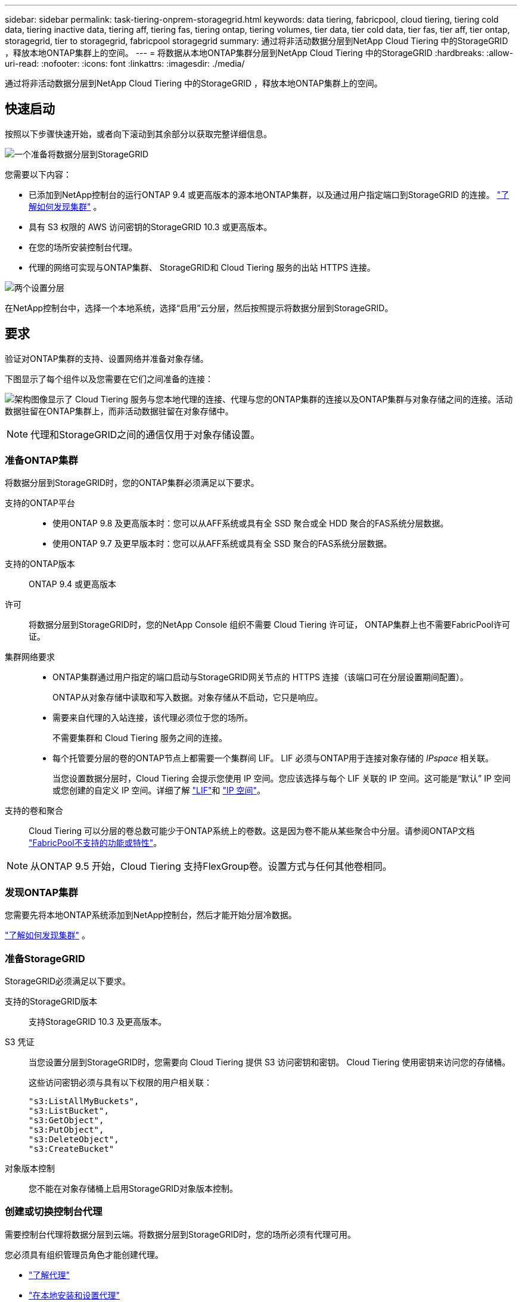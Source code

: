 ---
sidebar: sidebar 
permalink: task-tiering-onprem-storagegrid.html 
keywords: data tiering, fabricpool, cloud tiering, tiering cold data, tiering inactive data, tiering aff, tiering fas, tiering ontap, tiering volumes, tier data, tier cold data, tier fas, tier aff, tier ontap, storagegrid, tier to storagegrid, fabricpool storagegrid 
summary: 通过将非活动数据分层到NetApp Cloud Tiering 中的StorageGRID ，释放本地ONTAP集群上的空间。 
---
= 将数据从本地ONTAP集群分层到NetApp Cloud Tiering 中的StorageGRID
:hardbreaks:
:allow-uri-read: 
:nofooter: 
:icons: font
:linkattrs: 
:imagesdir: ./media/


[role="lead"]
通过将非活动数据分层到NetApp Cloud Tiering 中的StorageGRID ，释放本地ONTAP集群上的空间。



== 快速启动

按照以下步骤快速开始，或者向下滚动到其余部分以获取完整详细信息。

.image:https://raw.githubusercontent.com/NetAppDocs/common/main/media/number-1.png["一个"]准备将数据分层到StorageGRID
[role="quick-margin-para"]
您需要以下内容：

[role="quick-margin-list"]
* 已添加到NetApp控制台的运行ONTAP 9.4 或更高版本的源本地ONTAP集群，以及通过用户指定端口到StorageGRID 的连接。 https://docs.netapp.com/us-en/bluexp-ontap-onprem/task-discovering-ontap.html["了解如何发现集群"^] 。
* 具有 S3 权限的 AWS 访问密钥的StorageGRID 10.3 或更高版本。
* 在您的场所安装控制台代理。
* 代理的网络可实现与ONTAP集群、 StorageGRID和 Cloud Tiering 服务的出站 HTTPS 连接。


.image:https://raw.githubusercontent.com/NetAppDocs/common/main/media/number-2.png["两个"]设置分层
[role="quick-margin-para"]
在NetApp控制台中，选择一个本地系统，选择“启用”云分层，然后按照提示将数据分层到StorageGRID。



== 要求

验证对ONTAP集群的支持、设置网络并准备对象存储。

下图显示了每个组件以及您需要在它们之间准备的连接：

image:diagram_cloud_tiering_storagegrid.png["架构图像显示了 Cloud Tiering 服务与您本地代理的连接、代理与您的ONTAP集群的连接以及ONTAP集群与对象存储之间的连接。活动数据驻留在ONTAP集群上，而非活动数据驻留在对象存储中。"]


NOTE: 代理和StorageGRID之间的通信仅用于对象存储设置。



=== 准备ONTAP集群

将数据分层到StorageGRID时，您的ONTAP集群必须满足以下要求。

支持的ONTAP平台::
+
--
* 使用ONTAP 9.8 及更高版本时：您可以从AFF系统或具有全 SSD 聚合或全 HDD 聚合的FAS系统分层数据。
* 使用ONTAP 9.7 及更早版本时：您可以从AFF系统或具有全 SSD 聚合的FAS系统分层数据。


--
支持的ONTAP版本:: ONTAP 9.4 或更高版本
许可:: 将数据分层到StorageGRID时，您的NetApp Console 组织不需要 Cloud Tiering 许可证， ONTAP集群上也不需要FabricPool许可证。
集群网络要求::
+
--
* ONTAP集群通过用户指定的端口启动与StorageGRID网关节点的 HTTPS 连接（该端口可在分层设置期间配置）。
+
ONTAP从对象存储中读取和写入数据。对象存储从不启动，它只是响应。

* 需要来自代理的入站连接，该代理必须位于您的场所。
+
不需要集群和 Cloud Tiering 服务之间的连接。

* 每个托管要分层的卷的ONTAP节点上都需要一个集群间 LIF。  LIF 必须与ONTAP用于连接对象存储的 _IPspace_ 相关联。
+
当您设置数据分层时，Cloud Tiering 会提示您使用 IP 空间。您应该选择与每个 LIF 关联的 IP 空间。这可能是“默认” IP 空间或您创建的自定义 IP 空间。详细了解 https://docs.netapp.com/us-en/ontap/networking/create_a_lif.html["LIF"^]和 https://docs.netapp.com/us-en/ontap/networking/standard_properties_of_ipspaces.html["IP 空间"^]。



--
支持的卷和聚合:: Cloud Tiering 可以分层的卷总数可能少于ONTAP系统上的卷数。这是因为卷不能从某些聚合中分层。请参阅ONTAP文档 https://docs.netapp.com/us-en/ontap/fabricpool/requirements-concept.html#functionality-or-features-not-supported-by-fabricpool["FabricPool不支持的功能或特性"^]。



NOTE: 从ONTAP 9.5 开始，Cloud Tiering 支持FlexGroup卷。设置方式与任何其他卷相同。



=== 发现ONTAP集群

您需要先将本地ONTAP系统添加到NetApp控制台，然后才能开始分层冷数据。

https://docs.netapp.com/us-en/bluexp-ontap-onprem/task-discovering-ontap.html["了解如何发现集群"^] 。



=== 准备StorageGRID

StorageGRID必须满足以下要求。

支持的StorageGRID版本:: 支持StorageGRID 10.3 及更高版本。
S3 凭证:: 当您设置分层到StorageGRID时，您需要向 Cloud Tiering 提供 S3 访问密钥和密钥。  Cloud Tiering 使用密钥来访问您的存储桶。
+
--
这些访问密钥必须与具有以下权限的用户相关联：

[source, json]
----
"s3:ListAllMyBuckets",
"s3:ListBucket",
"s3:GetObject",
"s3:PutObject",
"s3:DeleteObject",
"s3:CreateBucket"
----
--
对象版本控制:: 您不能在对象存储桶上启用StorageGRID对象版本控制。




=== 创建或切换控制台代理

需要控制台代理将数据分层到云端。将数据分层到StorageGRID时，您的场所必须有代理可用。

您必须具有组织管理员角色才能创建代理。

* https://docs.netapp.com/us-en/bluexp-setup-admin/concept-connectors.html["了解代理"^]
* https://docs.netapp.com/us-en/bluexp-setup-admin/task-install-connector-on-prem.html["在本地安装和设置代理"^]
* https://docs.netapp.com/us-en/bluexp-setup-admin/task-manage-multiple-connectors.html#switch-between-connectors["在代理之间切换"^]




=== 为控制台代理准备网络

确保代理具有所需的网络连接。

.步骤
. 确保安装代理的网络启用以下连接：
+
** 通过端口 443 建立到 Cloud Tiering 服务的 HTTPS 连接(https://docs.netapp.com/us-en/bluexp-setup-admin/task-set-up-networking-on-prem.html#endpoints-contacted-for-day-to-day-operations["查看端点列表"^]）
** 通过端口 443 建立到StorageGRID系统的 HTTPS 连接
** 通过端口 443 建立到ONTAP集群管理 LIF 的 HTTPS 连接






== 将第一个集群中的非活动数据分层到StorageGRID

准备好环境后，开始从第一个集群中分层非活动数据。

.你需要什么
* https://docs.netapp.com/us-en/bluexp-ontap-onprem/task-discovering-ontap.html["添加到NetApp控制台的本地系统"^] 。
* StorageGRID网关节点的 FQDN 以及将用于 HTTPS 通信的端口。
* 具有所需 S3 权限的 AWS 访问密钥。


.步骤
. 选择本地ONTAP系统。
. 单击右侧面板中的“启用云分层”****。
+
如果StorageGRID分层目标作为NetApp控制台中的系统存在，则可以将集群拖到StorageGRID系统上以启动设置向导。

+
image:screenshot_setup_tiering_onprem.png["屏幕截图显示了选择本地ONTAP系统后屏幕右侧出现的“设置分层”选项。"]

. *定义对象存储名称*：输入此对象存储的名称。它必须与您可能在此集群上与聚合一起使用的任何其他对象存储不同。
. *选择提供商*：选择* StorageGRID*并选择*继续*。
. *选择提供商*：选择* StorageGRID*并选择*继续*。
. 完成*创建对象存储*页面上的步骤：
+
.. *服务器*：输入StorageGRID网关节点的 FQDN、 ONTAP应使用 HTTPS 与StorageGRID进行通信的端口，以及具有所需 S3 权限的帐户的访问密钥和密钥。
.. *Bucket*：添加一个新的 bucket 或选择一个以前缀 _fabric-pool_ 开头的现有 bucket，然后选择 *Continue*。
.. *Bucket*：添加一个新的 bucket 或选择一个以前缀 _fabric-pool_ 开头的现有 bucket，然后选择 *Continue*。
+
需要 _fabric-pool_ 前缀，因为代理的 IAM 策略允许实例对以该精确前缀命名的存储桶执行 S3 操作。例如，您可以将 S3 存储桶命名为 _fabric-pool-AFF1_，其中 AFF1 是集群的名称。

.. *集群网络*：选择ONTAP应用于连接对象存储的 IP 空间，然后选择*继续*。
.. *集群网络*：选择ONTAP应用于连接对象存储的 IP 空间，然后选择*继续*。
+
选择正确的 IP 空间可确保 Cloud Tiering 可以建立从ONTAP到StorageGRID对象存储的连接。

+
您还可以通过定义“最大传输速率”来设置可用于将非活动数据上传到对象存储的网络带宽。选择*Limited*单选按钮并输入可使用的最大带宽，或选择*Unlimited*表示没有限制。



. 在“Tier Volumes”页面上，选择要配置分层的卷并启动“Tiering Policy”页面：
+
** 要选择所有卷，请选中标题行中的复选框（image:button_backup_all_volumes.png[""] ) 并选择 *配置卷*。
** 要选择多个卷，请选中每个卷对应的复选框（image:button_backup_1_volume.png[""] ) 并选择 *配置卷*。
** 要选择单个卷，请选择行（或image:screenshot_edit_icon.gif["编辑铅笔图标"]图标）来表示音量。
** 要选择所有卷，请选中标题行中的复选框（image:button_backup_all_volumes.png[""] ) 并选择 *配置卷*。
** 要选择多个卷，请选中每个卷对应的复选框（image:button_backup_1_volume.png[""] ) 并选择 *配置卷*。
** 要选择单个卷，请选择行（或image:screenshot_edit_icon.gif["编辑铅笔图标"]图标）来表示音量。
+
image:screenshot_tiering_initial_volumes.png["屏幕截图显示了如何选择单个卷、多个卷或所有卷以及修改选定卷按钮。"]



. 在“分层策略”对话框中，选择分层策略，选择性地调整所选卷的冷却天数，然后选择“应用”。
. 在“分层策略”对话框中，选择分层策略，选择性地调整所选卷的冷却天数，然后选择“应用”。
+
link:concept-cloud-tiering.html#volume-tiering-policies["了解有关容量分层策略和冷却天数的更多信息"] 。

+
image:screenshot_tiering_initial_policy_settings.png["显示可配置分层策略设置的屏幕截图。"]



.下一步是什么？
您可以查看有关集群上活动和非活动数据的信息。link:task-managing-tiering.html["了解有关管理分层设置的更多信息"] 。

如果您希望将数据从集群上的某些聚合分层到不同的对象存储，您还可以创建额外的对象存储。或者，如果您计划使用FabricPool Mirroring，将分层数据复制到其他对象存储。link:task-managing-object-storage.html["了解有关管理对象存储的更多信息"] 。
